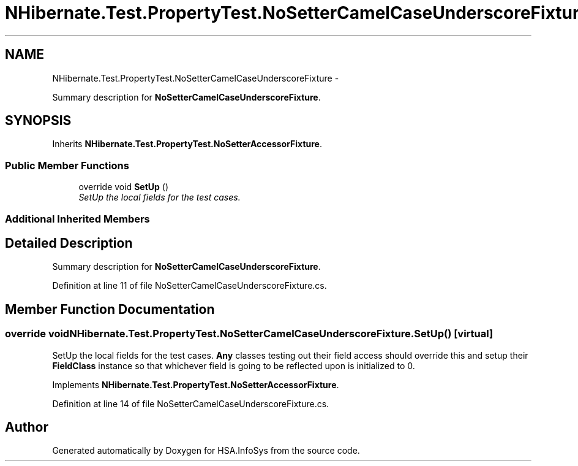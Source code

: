 .TH "NHibernate.Test.PropertyTest.NoSetterCamelCaseUnderscoreFixture" 3 "Fri Jul 5 2013" "Version 1.0" "HSA.InfoSys" \" -*- nroff -*-
.ad l
.nh
.SH NAME
NHibernate.Test.PropertyTest.NoSetterCamelCaseUnderscoreFixture \- 
.PP
Summary description for \fBNoSetterCamelCaseUnderscoreFixture\fP\&.  

.SH SYNOPSIS
.br
.PP
.PP
Inherits \fBNHibernate\&.Test\&.PropertyTest\&.NoSetterAccessorFixture\fP\&.
.SS "Public Member Functions"

.in +1c
.ti -1c
.RI "override void \fBSetUp\fP ()"
.br
.RI "\fISetUp the local fields for the test cases\&. \fP"
.in -1c
.SS "Additional Inherited Members"
.SH "Detailed Description"
.PP 
Summary description for \fBNoSetterCamelCaseUnderscoreFixture\fP\&. 


.PP
Definition at line 11 of file NoSetterCamelCaseUnderscoreFixture\&.cs\&.
.SH "Member Function Documentation"
.PP 
.SS "override void NHibernate\&.Test\&.PropertyTest\&.NoSetterCamelCaseUnderscoreFixture\&.SetUp ()\fC [virtual]\fP"

.PP
SetUp the local fields for the test cases\&. \fBAny\fP classes testing out their field access should override this and setup their \fBFieldClass\fP instance so that whichever field is going to be reflected upon is initialized to 0\&. 
.PP
Implements \fBNHibernate\&.Test\&.PropertyTest\&.NoSetterAccessorFixture\fP\&.
.PP
Definition at line 14 of file NoSetterCamelCaseUnderscoreFixture\&.cs\&.

.SH "Author"
.PP 
Generated automatically by Doxygen for HSA\&.InfoSys from the source code\&.

